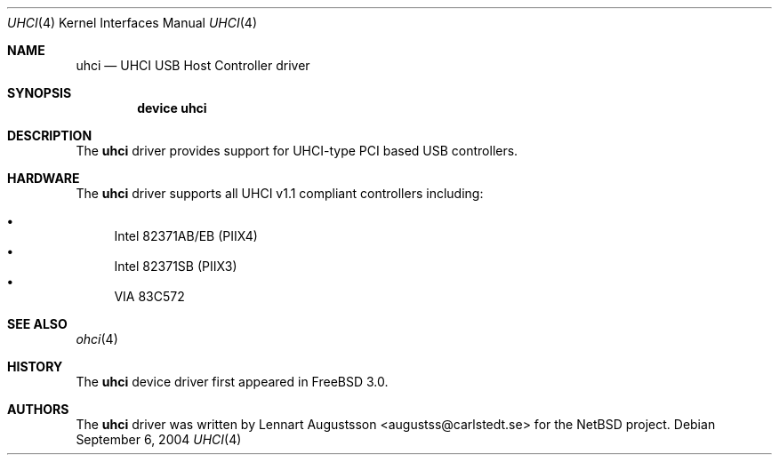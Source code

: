 .\" Copyright (c) 1999
.\"     Nick Hibma <n_hibma@FreeBSD.org>. All rights reserved.
.\"
.\" Redistribution and use in source and binary forms, with or without
.\" modification, are permitted provided that the following conditions
.\" are met:
.\" 1. Redistributions of source code must retain the above copyright
.\"    notice, this list of conditions and the following disclaimer.
.\" 2. Redistributions in binary form must reproduce the above copyright
.\"    notice, this list of conditions and the following disclaimer in the
.\"    documentation and/or other materials provided with the distribution.
.\" 3. Neither the name of the author nor the names of any co-contributors
.\"    may be used to endorse or promote products derived from this software
.\"   without specific prior written permission.
.\"
.\" THIS SOFTWARE IS PROVIDED BY NICK HIBMA AND CONTRIBUTORS ``AS IS'' AND
.\" ANY EXPRESS OR IMPLIED WARRANTIES, INCLUDING, BUT NOT LIMITED TO, THE
.\" IMPLIED WARRANTIES OF MERCHANTABILITY AND FITNESS FOR A PARTICULAR PURPOSE
.\" ARE DISCLAIMED.  IN NO EVENT SHALL NICK HIBMA OR THE VOICES IN HIS HEAD
.\" BE LIABLE FOR ANY DIRECT, INDIRECT, INCIDENTAL, SPECIAL, EXEMPLARY, OR
.\" CONSEQUENTIAL DAMAGES (INCLUDING, BUT NOT LIMITED TO, PROCUREMENT OF
.\" SUBSTITUTE GOODS OR SERVICES; LOSS OF USE, DATA, OR PROFITS; OR BUSINESS
.\" INTERRUPTION) HOWEVER CAUSED AND ON ANY THEORY OF LIABILITY, WHETHER IN
.\" CONTRACT, STRICT LIABILITY, OR TORT (INCLUDING NEGLIGENCE OR OTHERWISE)
.\" ARISING IN ANY WAY OUT OF THE USE OF THIS SOFTWARE, EVEN IF ADVISED OF
.\" THE POSSIBILITY OF SUCH DAMAGE.
.\"
.\"	$FreeBSD$
.\"
.Dd September 6, 2004
.Dt UHCI 4
.Os
.Sh NAME
.Nm uhci
.Nd UHCI USB Host Controller driver
.Sh SYNOPSIS
.Cd "device uhci"
.Sh DESCRIPTION
The
.Nm
driver provides support for UHCI-type PCI based USB controllers.
.Sh HARDWARE
The
.Nm
driver supports all UHCI v1.1 compliant controllers including:
.Pp
.Bl -bullet -compact
.It
Intel 82371AB/EB (PIIX4)
.It
Intel 82371SB (PIIX3)
.It
VIA 83C572
.El
.Sh SEE ALSO
.Xr ohci 4
.Sh HISTORY
The
.Nm
device driver first appeared in
.Fx 3.0 .
.Sh AUTHORS
The
.Nm
driver was written by
.An Lennart Augustsson Aq augustss@carlstedt.se
for the
.Nx
project.
